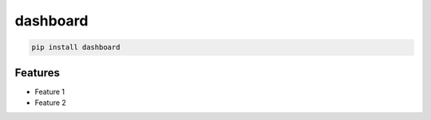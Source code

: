 dashboard
=============================

|pypi| |py_versions| |codecov| |docs| |tests| |style|

.. |pypi| image:: https://img.shields.io/pypi/v/dashboard.svg
    :target: https://pypi.python.org/pypi/dashboard
    :alt: Current PyPi Version

.. |py_versions| image:: https://img.shields.io/pypi/pyversions/dashboard.svg
    :target: https://pypi.python.org/pypi/dashboard
    :alt: Supported Python Versions

.. |codecov| image:: https://codecov.io/gh/milabench/dashboard/branch/master/graph/badge.svg?token=40Cr8V87HI
   :target: https://codecov.io/gh/milabench/dashboard

.. |docs| image:: https://readthedocs.org/projects/dashboard/badge/?version=latest
   :target:  https://dashboard.readthedocs.io/en/latest/?badge=latest

.. |tests| image:: https://github.com/milabench/dashboard/actions/workflows/test.yml/badge.svg?branch=master
   :target: https://github.com/milabench/dashboard/actions/workflows/test.yml

.. |style| image:: https://github.com/milabench/dashboard/actions/workflows/style.yml/badge.svg?branch=master
   :target: https://github.com/milabench/dashboard/actions/workflows/style.yml


.. code-block:: bash

   pip install dashboard


Features
--------

* Feature 1
* Feature 2
